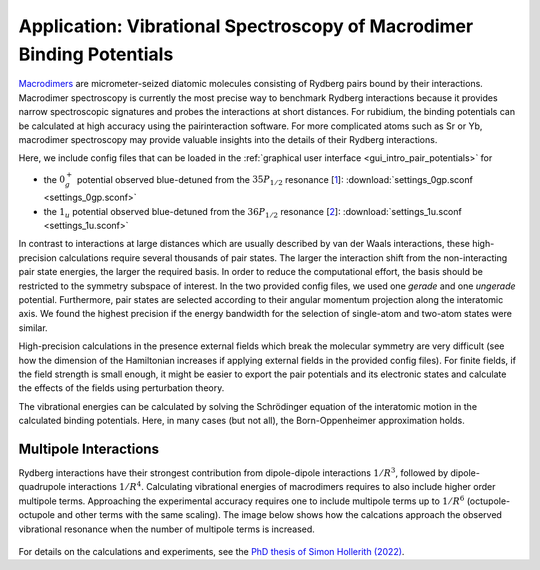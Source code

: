.. _gui_macrodimers:

Application: Vibrational Spectroscopy of Macrodimer Binding Potentials
======================================================================

`Macrodimers <cite https://pubs.acs.org/doi/10.1021/acs.jpca.2c08454>`_ are micrometer-seized diatomic molecules consisting of Rydberg pairs bound by their interactions. Macrodimer spectroscopy is currently the most precise way to benchmark Rydberg interactions because it provides narrow spectroscopic signatures and probes the interactions at short distances. For rubidium, the binding potentials can be calculated at high accuracy using the pairinteraction software. For more complicated atoms such as Sr or Yb, macrodimer spectroscopy may provide valuable insights into the details of their Rydberg interactions.

Here, we include config files that can be loaded in the :ref:`graphical user interface <gui_intro_pair_potentials>` for

- the :math:`0^{+}_g` potential observed blue-detuned from the :math:`35P_{1/2}` resonance [`1 <https://www.science.org/doi/10.1126/science.aaw4150>`_]: :download:`settings_0gp.sconf <settings_0gp.sconf>`
- the :math:`1_u` potential observed blue-detuned from the :math:`36P_{1/2}` resonance [`2 <https://journals.aps.org/prl/abstract/10.1103/PhysRevLett.128.113602>`_]: :download:`settings_1u.sconf <settings_1u.sconf>`

In contrast to interactions at large distances which are usually described by van der Waals interactions, these high-precision calculations require several thousands of pair states. The larger the interaction shift from the non-interacting pair state energies, the larger the required basis. In order to reduce the computational effort, the basis should be restricted to the symmetry subspace of interest. In the two provided config files, we used one *gerade* and one *ungerade* potential. Furthermore, pair states are selected according to their angular momentum projection along the interatomic axis. We found the highest precision if the energy bandwidth for the selection of single-atom and two-atom states were similar.

High-precision calculations in the presence external fields which break the molecular symmetry are very difficult (see how the dimension of the Hamiltonian increases if applying external fields in the provided config files). For finite fields, if the field strength is small enough, it might be easier to export the pair potentials and its electronic states and calculate the effects of the fields using perturbation theory.

The vibrational energies can be calculated by solving the Schrödinger equation of the interatomic motion in the calculated binding potentials. Here, in many cases (but not all), the Born-Oppenheimer approximation holds.

Multipole Interactions
----------------------

Rydberg interactions have their strongest contribution from dipole-dipole interactions :math:`1/R^3`, followed by dipole-quadrupole interactions :math:`1/R^4`. Calculating vibrational energies of macrodimers requires to also include higher order multipole terms. Approaching the experimental accuracy requires one to include multipole terms up to :math:`1/R^6` (octupole-octupole and other terms with the same scaling). The image below shows how the calcations approach the observed vibrational resonance when the number of multipole terms is increased.

.. figure:: multipole_terms.png
    :width: 500px

For details on the calculations and experiments, see the `PhD thesis of Simon Hollerith (2022) <https://edoc.ub.uni-muenchen.de/30114/>`_.
